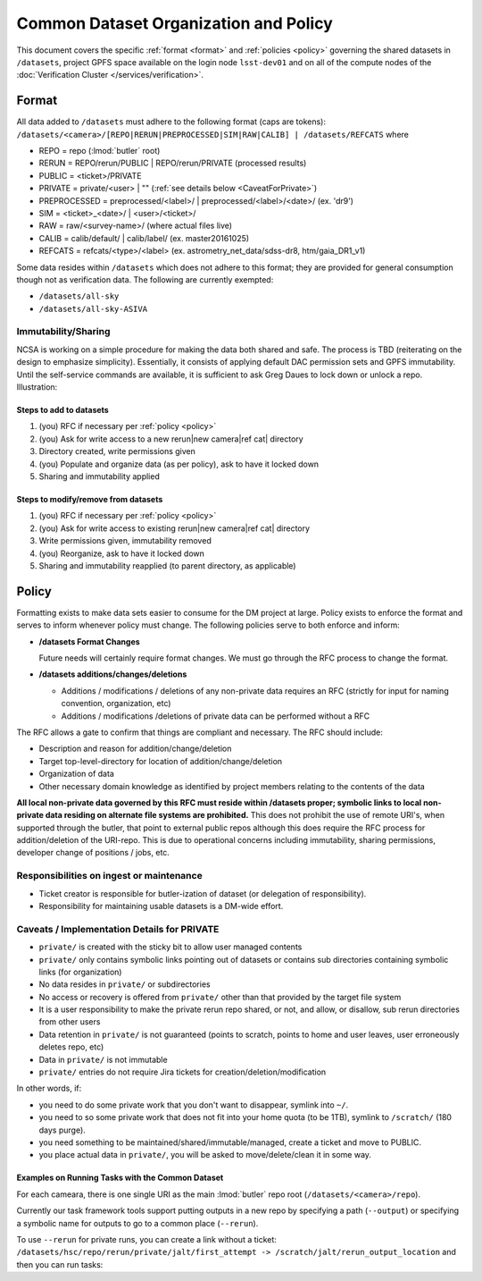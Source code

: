 ######################################
Common Dataset Organization and Policy
######################################

This document covers the specific :ref:`format <format>` and :ref:`policies <policy>` governing the shared datasets in ``/datasets``, project GPFS space available on the login node ``lsst-dev01`` and on all of the compute nodes of the :doc:`Verification Cluster </services/verification>`.

.. _format:

Format
======

All data added to ``/datasets`` must adhere to the following format (caps are tokens):
``/datasets/<camera>/[REPO|RERUN|PREPROCESSED|SIM|RAW|CALIB] | /datasets/REFCATS`` where

- REPO = repo
  (:lmod:`butler` root)
- RERUN = REPO/rerun/PUBLIC | REPO/rerun/PRIVATE
  (processed results)
- PUBLIC = <ticket>/PRIVATE
- PRIVATE = private/<user> | ""
  (:ref:`see details below <CaveatForPrivate>`)
- PREPROCESSED = preprocessed/<label>/ | preprocessed/<label>/<date>/
  (ex. 'dr9')
- SIM = <ticket>_<date>/ | <user>/<ticket>/
- RAW = raw/<survey-name>/
  (where actual files live)
- CALIB = calib/default/ | calib/label/
  (ex. master20161025)
- REFCATS = refcats/<type>/<label>
  (ex. astrometry_net_data/sdss-dr8, htm/gaia_DR1_v1)

Some data resides within ``/datasets`` which does not adhere to this format; they are provided for general consumption though not as verification data.
The following are currently exempted:

- ``/datasets/all-sky``
- ``/datasets/all-sky-ASIVA``

Immutability/Sharing
--------------------

NCSA is working on a simple procedure for making the data both shared and safe.
The process is TBD (reiterating on the design to emphasize simplicity).
Essentially, it consists of applying default DAC permission sets and GPFS immutability.
Until the self-service commands are available, it is sufficient to ask Greg Daues to lock down or unlock a repo.
Illustration:

Steps to add to datasets
^^^^^^^^^^^^^^^^^^^^^^^^

#. (you) RFC if necessary per :ref:`policy <policy>`
#. (you) Ask for write access to a new rerun|new camera|ref cat| directory
#. Directory created, write permissions given
#. (you) Populate and organize data (as per policy), ask to have it locked down
#. Sharing and immutability applied

Steps to modify/remove from datasets
^^^^^^^^^^^^^^^^^^^^^^^^^^^^^^^^^^^^

#. (you) RFC if necessary per :ref:`policy <policy>`
#. (you) Ask for write access to existing rerun|new camera|ref cat| directory
#. Write permissions given, immutability removed
#. (you) Reorganize, ask to have it locked down
#. Sharing and immutability reapplied (to parent directory, as applicable)

.. _policy:

Policy
======

Formatting exists to make data sets easier to consume for the DM project at large.
Policy exists to enforce the format and serves to inform whenever policy must change.
The following policies serve to both enforce and inform:

- **/datasets Format Changes**

  Future needs will certainly require format changes.
  We must go through the RFC process to change the format.

- **/datasets additions/changes/deletions**

  - Additions / modifications / deletions of any non-private data requires an RFC (strictly for input for naming convention, organization, etc)
  - Additions / modifications /deletions of private data can be performed without a RFC

The RFC allows a gate to confirm that things are compliant and necessary. The RFC should include:

- Description and reason for addition/change/deletion
- Target top-level-directory for location of addition/change/deletion
- Organization of data
- Other necessary domain knowledge as identified by project members relating to the contents of the data

**All local non-private data governed by this RFC must reside within /datasets proper; symbolic links to local non-private data residing on alternate file systems are prohibited.**
This does not prohibit the use of remote URI's, when supported through the butler, that point to external public repos although this does require the RFC process for addition/deletion of the URI-repo.
This is due to operational concerns including immutability, sharing permissions, developer change of positions / jobs, etc.

Responsibilities on ingest or maintenance
-----------------------------------------

- Ticket creator is responsible for butler-ization of dataset (or delegation of responsibility).
- Responsibility for maintaining usable datasets is a DM-wide effort.


.. _CaveatForPrivate:

Caveats / Implementation Details for PRIVATE
--------------------------------------------

- ``private/`` is created with the sticky bit to allow user managed contents
- ``private/`` only contains symbolic links pointing out of datasets or contains sub directories containing symbolic links (for organization)
- No data resides in ``private/`` or subdirectories
- No access or recovery is offered from ``private/`` other than that provided by the target file system
- It is a user responsibility to make the private rerun repo shared, or not, and allow, or disallow, sub rerun directories from other users
- Data retention in ``private/`` is not guaranteed (points to scratch, points to home and user leaves, user erroneously deletes repo, etc)
- Data in ``private/`` is not immutable
- ``private/`` entries do not require Jira tickets for creation/deletion/modification

In other words, if:

- you need to do some private work that you don't want to disappear, symlink into ``~/``.
- you need to so some private work that does not fit into your home quota (to be 1TB), symlink to ``/scratch/`` (180 days purge).
- you need something to be maintained/shared/immutable/managed, create a ticket and move to PUBLIC.
- you place actual data in ``private/``, you will be asked to move/delete/clean it in some way.

Examples on Running Tasks with the Common Dataset
^^^^^^^^^^^^^^^^^^^^^^^^^^^^^^^^^^^^^^^^^^^^^^^^^

For each cameara, there is one single URI as the main :lmod:`butler` repo root (``/datasets/<camera>/repo``).

Currently our task framework tools support putting outputs in a new repo by specifying a path (``--output``) or specifying a symbolic name for outputs to go to a common place (``--rerun``).

To use ``--rerun`` for private runs, you can create a link without a ticket:
``/datasets/hsc/repo/rerun/private/jalt/first_attempt -> /scratch/jalt/rerun_output_location``
and then you can run tasks:

.. prompt:: bash

   processXXX.py /datasets/hsc/repo/ --rerun private/jalt/first_attempt ...

